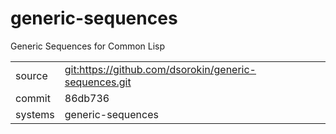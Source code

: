 * generic-sequences

Generic Sequences for Common Lisp

|---------+-------------------------------------------|
| source  | git:https://github.com/dsorokin/generic-sequences.git   |
| commit  | 86db736  |
| systems | generic-sequences |
|---------+-------------------------------------------|

